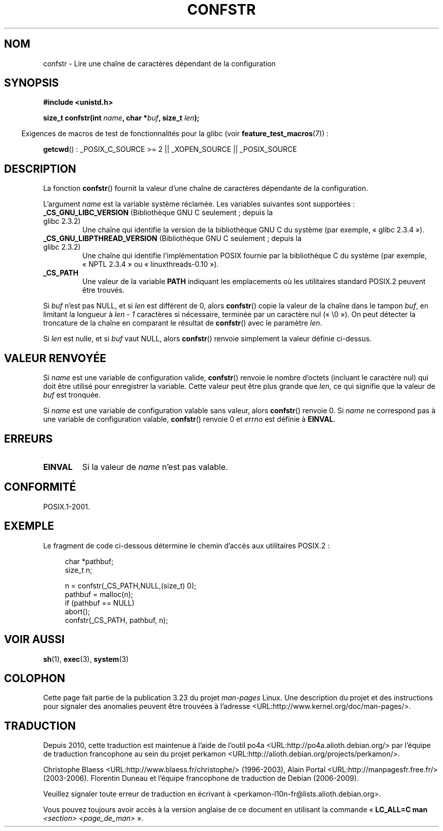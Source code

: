 .\" Copyright (c) 1993 by Thomas Koenig (ig25@rz.uni-karlsruhe.de)
.\"
.\" Permission is granted to make and distribute verbatim copies of this
.\" manual provided the copyright notice and this permission notice are
.\" preserved on all copies.
.\"
.\" Permission is granted to copy and distribute modified versions of this
.\" manual under the conditions for verbatim copying, provided that the
.\" entire resulting derived work is distributed under the terms of a
.\" permission notice identical to this one.
.\"
.\" Since the Linux kernel and libraries are constantly changing, this
.\" manual page may be incorrect or out-of-date.  The author(s) assume no
.\" responsibility for errors or omissions, or for damages resulting from
.\" the use of the information contained herein.  The author(s) may not
.\" have taken the same level of care in the production of this manual,
.\" which is licensed free of charge, as they might when working
.\" professionally.
.\"
.\" Formatted or processed versions of this manual, if unaccompanied by
.\" the source, must acknowledge the copyright and authors of this work.
.\" License.
.\" Modified Sat Jul 24 19:53:02 1993 by Rik Faith (faith@cs.unc.edu)
.\" FIXME Many more values for 'name' are supported, some of which
.\"	are documented under 'info confstr'.
.\"	See <bits/confname.h> for the rest.
.\"	These should all be added to this page.
.\"	See also the POSIX.1-2001 specification of confstr()
.\"*******************************************************************
.\"
.\" This file was generated with po4a. Translate the source file.
.\"
.\"*******************************************************************
.TH CONFSTR 3 "29 août 2008" GNU "Manuel du programmeur Linux"
.SH NOM
confstr \- Lire une chaîne de caractères dépendant de la configuration
.SH SYNOPSIS
.nf
\fB#include <unistd.h>\fP
.sp
\fBsize_t confstr(int \fP\fIname\fP\fB, char *\fP\fIbuf\fP\fB, size_t \fP\fIlen\fP\fB);\fP
.fi
.sp
.in -4n
Exigences de macros de test de fonctionnalités pour la glibc (voir
\fBfeature_test_macros\fP(7))\ :
.in
.sp
\fBgetcwd\fP()\ : _POSIX_C_SOURCE\ >=\ 2 || _XOPEN_SOURCE || _POSIX_SOURCE
.SH DESCRIPTION
La fonction \fBconfstr\fP() fournit la valeur d'une chaîne de caractères
dépendante de la configuration.
.PP
L'argument \fIname\fP est la variable système réclamée. Les variables suivantes
sont supportées\ :
.TP 
\fB_CS_GNU_LIBC_VERSION\fP (Bibliothèque GNU C seulement\ ; depuis la glibc\ 2.3.2)
Une chaîne qui identifie la version de la bibliothèque GNU C du système (par
exemple, «\ glibc\ 2.3.4\ »).
.TP 
\fB_CS_GNU_LIBPTHREAD_VERSION\fP (Bibliothèque GNU C seulement\ ; depuis la glibc\ 2.3.2)
Une chaîne qui identifie l'implémentation POSIX fournie par la bibliothèque
C du système (par exemple, «\ NPTL\ 2.3.4\ » ou «\ linuxthreads\-0.10\ »).
.TP 
\fB_CS_PATH\fP
Une valeur de la variable \fBPATH\fP indiquant les emplacements où les
utilitaires standard POSIX.2 peuvent être trouvés.
.PP
Si \fIbuf\fP n'est pas NULL, et si \fIlen\fP est différent de 0, alors
\fBconfstr\fP() copie la valeur de la chaîne dans le tampon \fIbuf\fP, en limitant
la longueur à \fIlen \- 1\fP caractères si nécessaire, terminée par un caractère
nul («\ \e0\ »). On peut détecter la troncature de la chaîne en comparant le
résultat de \fBconfstr\fP() avec le paramètre \fIlen\fP.
.PP
Si \fIlen\fP est nulle, et si \fIbuf\fP vaut NULL, alors \fBconfstr\fP() renvoie
simplement la valeur définie ci\-dessus.
.SH "VALEUR RENVOYÉE"
Si \fIname\fP est une variable de configuration valide, \fBconfstr\fP() renvoie le
nombre d'octets (incluant le caractère nul) qui doit être utilisé pour
enregistrer la variable. Cette valeur peut être plus grande que \fIlen\fP, ce
qui signifie que la valeur de \fIbuf\fP est tronquée.

Si \fIname\fP est une variable de configuration valable sans valeur, alors
\fBconfstr\fP() renvoie 0. Si \fIname\fP ne correspond pas à une variable de
configuration valable, \fBconfstr\fP() renvoie 0 et \fIerrno\fP est définie à
\fBEINVAL\fP.
.SH ERREURS
.TP 
\fBEINVAL\fP
Si la valeur de \fIname\fP n'est pas valable.
.SH CONFORMITÉ
POSIX.1\-2001.
.SH EXEMPLE
Le fragment de code ci\-dessous détermine le chemin d'accès aux utilitaires
POSIX.2\ :
.br
.nf
.in +4n

char *pathbuf;
size_t n;

n = confstr(_CS_PATH,NULL,(size_t) 0);
pathbuf = malloc(n);
if (pathbuf == NULL)
    abort();
confstr(_CS_PATH, pathbuf, n);
.in
.fi
.SH "VOIR AUSSI"
\fBsh\fP(1), \fBexec\fP(3), \fBsystem\fP(3)
.SH COLOPHON
Cette page fait partie de la publication 3.23 du projet \fIman\-pages\fP
Linux. Une description du projet et des instructions pour signaler des
anomalies peuvent être trouvées à l'adresse
<URL:http://www.kernel.org/doc/man\-pages/>.
.SH TRADUCTION
Depuis 2010, cette traduction est maintenue à l'aide de l'outil
po4a <URL:http://po4a.alioth.debian.org/> par l'équipe de
traduction francophone au sein du projet perkamon
<URL:http://alioth.debian.org/projects/perkamon/>.
.PP
Christophe Blaess <URL:http://www.blaess.fr/christophe/> (1996-2003),
Alain Portal <URL:http://manpagesfr.free.fr/> (2003-2006).
Florentin Duneau et l'équipe francophone de traduction de Debian\ (2006-2009).
.PP
Veuillez signaler toute erreur de traduction en écrivant à
<perkamon\-l10n\-fr@lists.alioth.debian.org>.
.PP
Vous pouvez toujours avoir accès à la version anglaise de ce document en
utilisant la commande
«\ \fBLC_ALL=C\ man\fR \fI<section>\fR\ \fI<page_de_man>\fR\ ».
